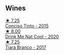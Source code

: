 
** Wines

#+begin_export html
<div class="flex-container">
  <a class="flex-item flex-item-left" href="/wines/e1bc4959-83cb-4d69-87ee-432e65600d41.html">
    <img class="flex-bottle" src="/images/e1/bc4959-83cb-4d69-87ee-432e65600d41/2021-10-27-23-33-51-253F1DEA-B9CE-43E7-AC87-F5C9016CA7F6-1-105-c@512.webp"></img>
    <section class="h">★ 7.25</section>
    <section class="h text-bolder">Conciso Tinto - 2015</section>
  </a>

  <a class="flex-item flex-item-right" href="/wines/8126fedf-6edb-4b87-82d9-cb73909ba305.html">
    <img class="flex-bottle" src="/images/81/26fedf-6edb-4b87-82d9-cb73909ba305/2022-01-13-09-33-00-65B5E8D3-412E-4DA8-B120-C3DC151302B2-1-105-c@512.webp"></img>
    <section class="h">★ 8.00</section>
    <section class="h text-bolder">Drink Me Nat Cool - 2020</section>
  </a>

  <a class="flex-item flex-item-left" href="/wines/fbd206d0-43dc-4c8f-8102-1db37590536c.html">
    <img class="flex-bottle" src="/images/fb/d206d0-43dc-4c8f-8102-1db37590536c/2023-01-15-13-01-14-8C6BBBF7-F8B2-4E98-8D92-021F7A66DFAD-1-105-c@512.webp"></img>
    <section class="h">★ 7.25</section>
    <section class="h text-bolder">Tiara Branco - 2017</section>
  </a>

</div>
#+end_export

